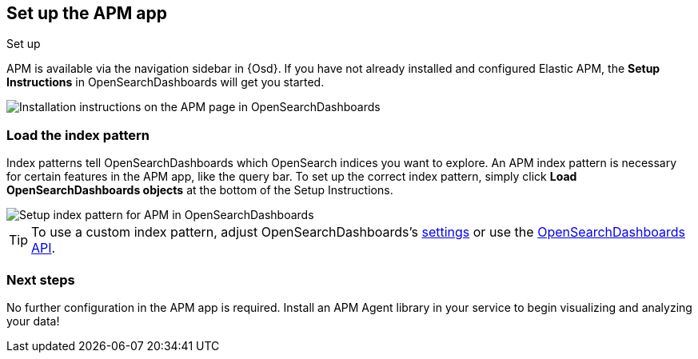 [role="xpack"]
[[apm-ui]]
== Set up the APM app

++++
<titleabbrev>Set up</titleabbrev>
++++

APM is available via the navigation sidebar in {Osd}.
If you have not already installed and configured Elastic APM,
the *Setup Instructions* in OpenSearchDashboards will get you started.

[role="screenshot"]
image::apm/images/apm-setup.png[Installation instructions on the APM page in OpenSearchDashboards]

[float]
[[apm-configure-index-pattern]]
=== Load the index pattern

Index patterns tell OpenSearchDashboards which OpenSearch indices you want to explore.
An APM index pattern is necessary for certain features in the APM app, like the query bar.
To set up the correct index pattern,
simply click *Load OpenSearchDashboards objects* at the bottom of the Setup Instructions.

[role="screenshot"]
image::apm/images/apm-index-pattern.png[Setup index pattern for APM in OpenSearchDashboards]

TIP: To use a custom index pattern,
adjust OpenSearchDashboards's <<apm-settings-in-opensearch-dashboards,settings>> or use the <<api-create-apm-index-pattern,OpenSearchDashboards API>>.

[float]
[[apm-getting-started-next]]
=== Next steps

No further configuration in the APM app is required.
Install an APM Agent library in your service to begin visualizing and analyzing your data!
